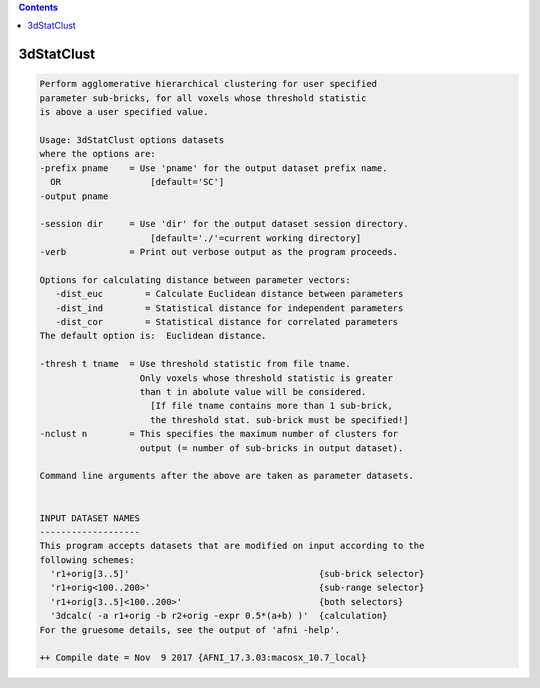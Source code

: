 .. contents:: 
    :depth: 4 

***********
3dStatClust
***********

.. code-block:: none

    Perform agglomerative hierarchical clustering for user specified 
    parameter sub-bricks, for all voxels whose threshold statistic   
    is above a user specified value.
    
    Usage: 3dStatClust options datasets 
    where the options are:
    -prefix pname    = Use 'pname' for the output dataset prefix name.
      OR                 [default='SC']
    -output pname
    
    -session dir     = Use 'dir' for the output dataset session directory.
                         [default='./'=current working directory]
    -verb            = Print out verbose output as the program proceeds.
    
    Options for calculating distance between parameter vectors: 
       -dist_euc        = Calculate Euclidean distance between parameters 
       -dist_ind        = Statistical distance for independent parameters 
       -dist_cor        = Statistical distance for correlated parameters 
    The default option is:  Euclidean distance. 
    
    -thresh t tname  = Use threshold statistic from file tname. 
                       Only voxels whose threshold statistic is greater 
                       than t in abolute value will be considered. 
                         [If file tname contains more than 1 sub-brick, 
                         the threshold stat. sub-brick must be specified!]
    -nclust n        = This specifies the maximum number of clusters for 
                       output (= number of sub-bricks in output dataset).
    
    Command line arguments after the above are taken as parameter datasets.
    
    
    INPUT DATASET NAMES
    -------------------
    This program accepts datasets that are modified on input according to the
    following schemes:
      'r1+orig[3..5]'                                    {sub-brick selector}
      'r1+orig<100..200>'                                {sub-range selector}
      'r1+orig[3..5]<100..200>'                          {both selectors}
      '3dcalc( -a r1+orig -b r2+orig -expr 0.5*(a+b) )'  {calculation}
    For the gruesome details, see the output of 'afni -help'.
    
    ++ Compile date = Nov  9 2017 {AFNI_17.3.03:macosx_10.7_local}
